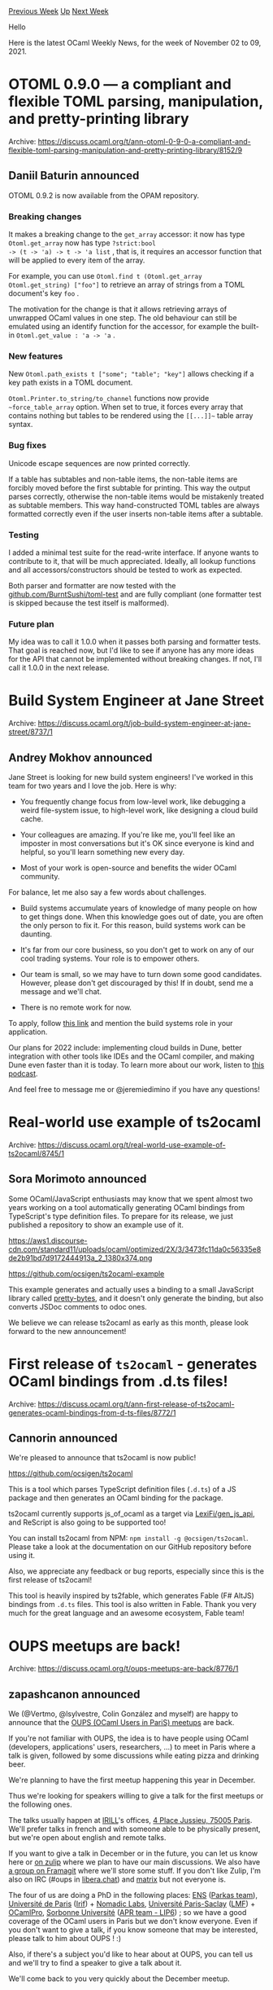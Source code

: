 #+OPTIONS: ^:nil
#+OPTIONS: html-postamble:nil
#+OPTIONS: num:nil
#+OPTIONS: toc:nil
#+OPTIONS: author:nil
#+HTML_HEAD: <style type="text/css">#table-of-contents h2 { display: none } .title { display: none } .authorname { text-align: right }</style>
#+HTML_HEAD: <style type="text/css">.outline-2 {border-top: 1px solid black;}</style>
#+TITLE: OCaml Weekly News
[[https://alan.petitepomme.net/cwn/2021.11.02.html][Previous Week]] [[https://alan.petitepomme.net/cwn/index.html][Up]] [[https://alan.petitepomme.net/cwn/2021.11.16.html][Next Week]]

Hello

Here is the latest OCaml Weekly News, for the week of November 02 to 09, 2021.

#+TOC: headlines 1


* OTOML 0.9.0 — a compliant and flexible TOML parsing, manipulation, and pretty-printing library
:PROPERTIES:
:CUSTOM_ID: 1
:END:
Archive: https://discuss.ocaml.org/t/ann-otoml-0-9-0-a-compliant-and-flexible-toml-parsing-manipulation-and-pretty-printing-library/8152/9

** Daniil Baturin announced


OTOML 0.9.2 is now available from the OPAM repository.

*** Breaking changes

It makes a breaking change to the ~get_array~ accessor: it now has type ~Otoml.get_array~ now has type ~?strict:bool
-> (t -> 'a) -> t -> 'a list~ , that is, it requires an accessor function that will be applied to every item of the
array.

For example, you can use ~Otoml.find t (Otoml.get_array Otoml.get_string) ["foo"]~ to retrieve an array of strings
from a TOML document's key ~foo~ .

The motivation for the change is that it allows retrieving arrays of unwrapped OCaml values in one step. The old
behaviour can still be emulated using an identify function for the accessor, for example the built-in
~Otoml.get_value : 'a -> 'a~ .

*** New features

New ~Otoml.path_exists t ["some"; "table"; "key"]~ allows checking if a key path exists in a TOML document.

~Otoml.Printer.to_string/to_channel~ functions now provide ~~force_table_array~ option. When set to true, it forces
every array that contains nothing but tables to be rendered using the ~[[...]]~~ table array syntax.

*** Bug fixes

Unicode escape sequences are now printed correctly.

If a table has subtables and non-table items, the non-table items are forcibly moved before the first subtable for
printing. This way the output parses correctly, otherwise the non-table items would be mistakenly treated as subtable
members. This way hand-constructed TOML tables are always formatted correctly even if the user inserts non-table
items after a subtable.

*** Testing

I added a minimal test suite for the read-write interface. If anyone wants to contribute to it, that will be much
appreciated. Ideally, all lookup functions and all accessors/constructors should be tested to work as expected.

Both parser and formatter are now tested with the
[[https://github.com/BurntSushi/toml-test][github.com/BurntSushi/toml-test]] and are fully compliant (one formatter
test is skipped because the test itself is malformed).

*** Future plan

My idea was to call it 1.0.0 when it passes both parsing and formatter tests. That goal is reached now, but I'd like
to see if anyone has any more ideas for the API that cannot be implemented without breaking changes. If not, I'll
call it 1.0.0 in the next release.
      



* Build System Engineer at Jane Street
:PROPERTIES:
:CUSTOM_ID: 2
:END:
Archive: https://discuss.ocaml.org/t/job-build-system-engineer-at-jane-street/8737/1

** Andrey Mokhov announced


Jane Street is looking for new build system engineers! I've worked in this team for two years and I love the job.
Here is why:

- You frequently change focus from low-level work, like debugging a weird file-system issue, to high-level work, like designing a cloud build cache.

- Your colleagues are amazing. If you're like me, you'll feel like an imposter in most conversations but it's OK since everyone is kind and helpful, so you'll learn something new every day.

- Most of your work is open-source and benefits the wider OCaml community.

For balance, let me also say a few words about challenges.

- Build systems accumulate years of knowledge of many people on how to get things done. When this knowledge goes out of date, you are often the only person to fix it. For this reason, build systems work can be daunting.

- It's far from our core business, so you don't get to work on any of our cool trading systems. Your role is to empower others.

- Our team is small, so we may have to turn down some good candidates. However, please don't get discouraged by this! If in doubt, send me a message and we'll chat.

- There is no remote work for now.

To apply, follow [[https://janestreet.com/join-jane-street/position/4274814002/][this link]] and mention the build
systems role in your application.

Our plans for 2022 include: implementing cloud builds in Dune, better integration with other tools like IDEs and the
OCaml compiler, and making Dune even faster than it is today. To learn more about our work, listen to [[https://signalsandthreads.com/build-systems/][this
podcast]].

And feel free to message me or @jeremiedimino if you have any questions!
      



* Real-world use example of ts2ocaml
:PROPERTIES:
:CUSTOM_ID: 3
:END:
Archive: https://discuss.ocaml.org/t/real-world-use-example-of-ts2ocaml/8745/1

** Sora Morimoto announced


Some OCaml/JavaScript enthusiasts may know that we spent almost two years working on a tool automatically generating
OCaml bindings from TypeScript's type definition files. To prepare for its release, we just published a repository to
show an example use of it.

https://aws1.discourse-cdn.com/standard11/uploads/ocaml/optimized/2X/3/3473fc11da0c56335e8de2b91bd7d9172444913a_2_1380x374.png

https://github.com/ocsigen/ts2ocaml-example

This example generates and actually uses a binding to a small JavaScript library called
[[https://github.com/sindresorhus/pretty-bytes][pretty-bytes]], and it doesn't only generate the binding, but also
converts JSDoc comments to odoc ones.

We believe we can release ts2ocaml as early as this month, please look forward to the new announcement!
      



* First release of ~ts2ocaml~ - generates OCaml bindings from .d.ts files!
:PROPERTIES:
:CUSTOM_ID: 4
:END:
Archive: https://discuss.ocaml.org/t/ann-first-release-of-ts2ocaml-generates-ocaml-bindings-from-d-ts-files/8772/1

** Cannorin announced


We're pleased to announce that ts2ocaml is now public!

https://github.com/ocsigen/ts2ocaml

This is a tool which parses TypeScript definition files (~.d.ts~) of a JS package and then generates an OCaml binding
for the package.

ts2ocaml currently supports js_of_ocaml as a target via [[https://github.com/LexiFi/gen_js_api][LexiFi/gen_js_api]],
and ReScript is also going to be supported too!

You can install ts2ocaml from NPM: ~npm install -g @ocsigen/ts2ocaml~.
Please take a look at the documentation on our GitHub repository before using it.

Also, we appreciate any feedback or bug reports, especially since this is the first release of ts2ocaml!

This tool is heavily inspired by ts2fable, which generates Fable (F# AltJS) bindings from ~.d.ts~ files. This tool is
also written in Fable. Thank you very much for the great language and an awesome ecosystem, Fable team!
      



* OUPS meetups are back!
:PROPERTIES:
:CUSTOM_ID: 5
:END:
Archive: https://discuss.ocaml.org/t/oups-meetups-are-back/8776/1

** zapashcanon announced


We (@Vertmo, @lsylvestre, Colin González and myself) are happy to announce that the [[https://www.meetup.com/fr-FR/ocaml-paris/][OUPS (OCaml Users in PariS)
meetups]] are back.

If you're not familiar with OUPS, the idea is to have people using OCaml (developers, applications' users,
researchers, ...) to meet in Paris where a talk is given, followed by some discussions while eating pizza and
drinking beer.

We're planning to have the first meetup happening this year in December.

Thus we're looking for speakers willing to give a talk for the first meetups or the following ones.

The talks usually happen at [[https://www.irill.org/][IRILL]]'s offices, [[https://www.openstreetmap.org/#map=19/48.84650/2.35457][4 Place Jussieu, 75005
Paris]]. We'll prefer talks in french and with someone able to
be physically present, but we're open about english and remote talks.

If you want to give a talk in December or in the future, you can let us know here or [[https://oups.zulipchat.com][on
zulip]] where we plan to have our main discussions.  We also have [[https://framagit.org/oups][a group on
Framagit]] where we'll store some stuff. If you don't like Zulip, I'm also on IRC (#oups in
[[https://libera.chat/][libera.chat]]) and [[https://matrix.to/#/#oups:matrix.org][matrix]] but not everyone is.

The four of us are doing a PhD in the following places: [[https://www.ens.psl.eu/][ENS]] ([[https://parkas.di.ens.fr/][Parkas
team]]), [[https://u-paris.fr/][Université de Paris]] ([[https://www.irif.fr/][Irif]]) +
[[https://www.nomadic-labs.com/][Nomadic Labs]], [[https://www.universite-paris-saclay.fr/][Université Paris-Saclay]]
([[https://lmf.cnrs.fr/][LMF]]) + [[https://www.ocamlpro.com/][OCamlPro]], [[https://www.sorbonne-universite.fr/][Sorbonne
Université]] ([[https://www.lip6.fr/recherche/team.php?acronyme=APR][APR team -
LIP6]]) ; so we have a good coverage of the OCaml users in Paris
but we don't know everyone. Even if you don't want to give a talk, if you know someone that may be interested, please
talk to him about OUPS ! :)

Also, if there's a subject you'd like to hear about at OUPS, you can tell us and we'll try to find a speaker to give
a talk about it.

We'll come back to you very quickly about the December meetup.
      



* Old CWN
:PROPERTIES:
:UNNUMBERED: t
:END:

If you happen to miss a CWN, you can [[mailto:alan.schmitt@polytechnique.org][send me a message]] and I'll mail it to you, or go take a look at [[https://alan.petitepomme.net/cwn/][the archive]] or the [[https://alan.petitepomme.net/cwn/cwn.rss][RSS feed of the archives]].

If you also wish to receive it every week by mail, you may subscribe [[http://lists.idyll.org/listinfo/caml-news-weekly/][online]].

#+BEGIN_authorname
[[https://alan.petitepomme.net/][Alan Schmitt]]
#+END_authorname
